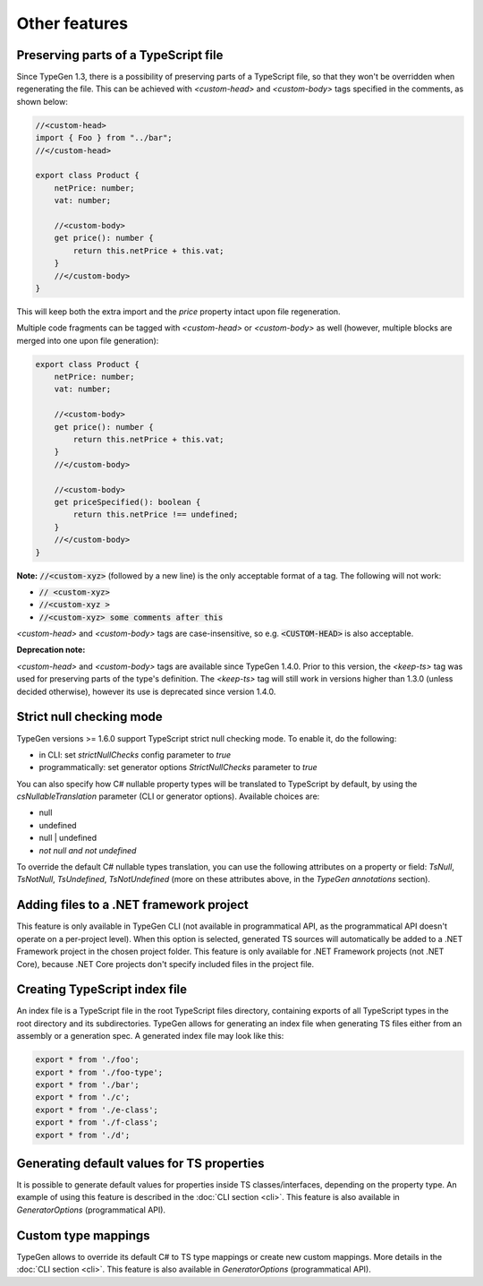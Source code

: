 ==============
Other features
==============

Preserving parts of a TypeScript file
=====================================

Since TypeGen 1.3, there is a possibility of preserving parts of a TypeScript file, so that they won't be overridden when regenerating the file.
This can be achieved with *<custom-head>* and *<custom-body>* tags specified in the comments, as shown below:

.. code-block:: typescript

	//<custom-head>
	import { Foo } from "../bar";
	//</custom-head>

	export class Product {
	    netPrice: number;
	    vat: number;
	    
	    //<custom-body>
	    get price(): number {
	        return this.netPrice + this.vat;
	    }
	    //</custom-body>
	}

This will keep both the extra import and the *price* property intact upon file regeneration.

Multiple code fragments can be tagged with *<custom-head>* or *<custom-body>* as well (however, multiple blocks are merged into one upon file generation):

.. code-block:: typescript

	export class Product {
	    netPrice: number;
	    vat: number;
	    
	    //<custom-body>
	    get price(): number {
	        return this.netPrice + this.vat;
	    }
	    //</custom-body>
	    
	    //<custom-body>
	    get priceSpecified(): boolean {
	        return this.netPrice !== undefined;
	    }
	    //</custom-body>
	}

**Note:** :code:`//<custom-xyz>` (followed by a new line) is the only acceptable format of a tag. The following will not work:

* :code:`// <custom-xyz>`
* :code:`//<custom-xyz >`
* :code:`//<custom-xyz> some comments after this`

*<custom-head>* and *<custom-body>* tags are case-insensitive, so e.g. :code:`<CUSTOM-HEAD>` is also acceptable.

**Deprecation note:**

*<custom-head>* and *<custom-body>* tags are available since TypeGen 1.4.0. Prior to this version, the *<keep-ts>* tag was used for preserving parts of the type's definition. The *<keep-ts>* tag will still work in versions higher than 1.3.0 (unless decided otherwise), however its use is deprecated since version 1.4.0.

Strict null checking mode
=========================

TypeGen versions >= 1.6.0 support TypeScript strict null checking mode. To enable it, do the following:

* in CLI: set *strictNullChecks* config parameter to *true*
* programmatically: set generator options *StrictNullChecks* parameter to *true*

You can also specify how C# nullable property types will be translated to TypeScript by default, by using the *csNullableTranslation* parameter (CLI or generator options). Available choices are:

* null
* undefined
* null | undefined
* *not null and not undefined*

To override the default C# nullable types translation, you can use the following attributes on a property or field: *TsNull*, *TsNotNull*, *TsUndefined*, *TsNotUndefined* (more on these attributes above, in the *TypeGen annotations* section).

Adding files to a .NET framework project
========================================

This feature is only available in TypeGen CLI (not available in programmatical API, as the programmatical API doesn't operate on a per-project level). When this option is selected, generated TS sources will automatically be added to a .NET Framework project in the chosen project folder. This feature is only available for .NET Framework projects (not .NET Core), because .NET Core projects don't specify included files in the project file.

Creating TypeScript index file
==============================

An index file is a TypeScript file in the root TypeScript files directory, containing exports of all TypeScript types in the root directory and its subdirectories. TypeGen allows for generating an index file when generating TS files either from an assembly or a generation spec. A generated index file may look like this:

.. code-block:: typescript

    export * from './foo';
    export * from './foo-type';
    export * from './bar';
    export * from './c';
    export * from './e-class';
    export * from './f-class';
    export * from './d';

Generating default values for TS properties
===========================================

It is possible to generate default values for properties inside TS classes/interfaces, depending on the property type. An example of using this feature is described in the :doc:`CLI section <cli>`. This feature is also available in *GeneratorOptions* (programmatical API).

Custom type mappings
====================

TypeGen allows to override its default C# to TS type mappings or create new custom mappings. More details in the :doc:`CLI section <cli>`. This feature is also available in *GeneratorOptions* (programmatical API).